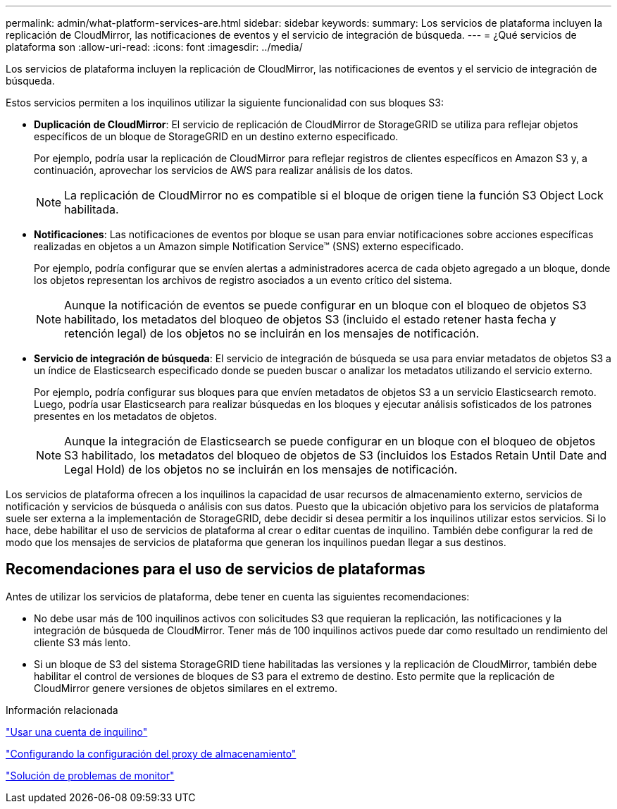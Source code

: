 ---
permalink: admin/what-platform-services-are.html 
sidebar: sidebar 
keywords:  
summary: Los servicios de plataforma incluyen la replicación de CloudMirror, las notificaciones de eventos y el servicio de integración de búsqueda. 
---
= ¿Qué servicios de plataforma son
:allow-uri-read: 
:icons: font
:imagesdir: ../media/


[role="lead"]
Los servicios de plataforma incluyen la replicación de CloudMirror, las notificaciones de eventos y el servicio de integración de búsqueda.

Estos servicios permiten a los inquilinos utilizar la siguiente funcionalidad con sus bloques S3:

* *Duplicación de CloudMirror*: El servicio de replicación de CloudMirror de StorageGRID se utiliza para reflejar objetos específicos de un bloque de StorageGRID en un destino externo especificado.
+
Por ejemplo, podría usar la replicación de CloudMirror para reflejar registros de clientes específicos en Amazon S3 y, a continuación, aprovechar los servicios de AWS para realizar análisis de los datos.

+

NOTE: La replicación de CloudMirror no es compatible si el bloque de origen tiene la función S3 Object Lock habilitada.

* *Notificaciones*: Las notificaciones de eventos por bloque se usan para enviar notificaciones sobre acciones específicas realizadas en objetos a un Amazon simple Notification Service™ (SNS) externo especificado.
+
Por ejemplo, podría configurar que se envíen alertas a administradores acerca de cada objeto agregado a un bloque, donde los objetos representan los archivos de registro asociados a un evento crítico del sistema.

+

NOTE: Aunque la notificación de eventos se puede configurar en un bloque con el bloqueo de objetos S3 habilitado, los metadatos del bloqueo de objetos S3 (incluido el estado retener hasta fecha y retención legal) de los objetos no se incluirán en los mensajes de notificación.

* *Servicio de integración de búsqueda*: El servicio de integración de búsqueda se usa para enviar metadatos de objetos S3 a un índice de Elasticsearch especificado donde se pueden buscar o analizar los metadatos utilizando el servicio externo.
+
Por ejemplo, podría configurar sus bloques para que envíen metadatos de objetos S3 a un servicio Elasticsearch remoto. Luego, podría usar Elasticsearch para realizar búsquedas en los bloques y ejecutar análisis sofisticados de los patrones presentes en los metadatos de objetos.

+

NOTE: Aunque la integración de Elasticsearch se puede configurar en un bloque con el bloqueo de objetos S3 habilitado, los metadatos del bloqueo de objetos de S3 (incluidos los Estados Retain Until Date and Legal Hold) de los objetos no se incluirán en los mensajes de notificación.



Los servicios de plataforma ofrecen a los inquilinos la capacidad de usar recursos de almacenamiento externo, servicios de notificación y servicios de búsqueda o análisis con sus datos. Puesto que la ubicación objetivo para los servicios de plataforma suele ser externa a la implementación de StorageGRID, debe decidir si desea permitir a los inquilinos utilizar estos servicios. Si lo hace, debe habilitar el uso de servicios de plataforma al crear o editar cuentas de inquilino. También debe configurar la red de modo que los mensajes de servicios de plataforma que generan los inquilinos puedan llegar a sus destinos.



== Recomendaciones para el uso de servicios de plataformas

Antes de utilizar los servicios de plataforma, debe tener en cuenta las siguientes recomendaciones:

* No debe usar más de 100 inquilinos activos con solicitudes S3 que requieran la replicación, las notificaciones y la integración de búsqueda de CloudMirror. Tener más de 100 inquilinos activos puede dar como resultado un rendimiento del cliente S3 más lento.
* Si un bloque de S3 del sistema StorageGRID tiene habilitadas las versiones y la replicación de CloudMirror, también debe habilitar el control de versiones de bloques de S3 para el extremo de destino. Esto permite que la replicación de CloudMirror genere versiones de objetos similares en el extremo.


.Información relacionada
link:../tenant/index.html["Usar una cuenta de inquilino"]

link:configuring-storage-proxy-settings.html["Configurando la configuración del proxy de almacenamiento"]

link:../monitor/index.html["Solución de problemas de  monitor"]
